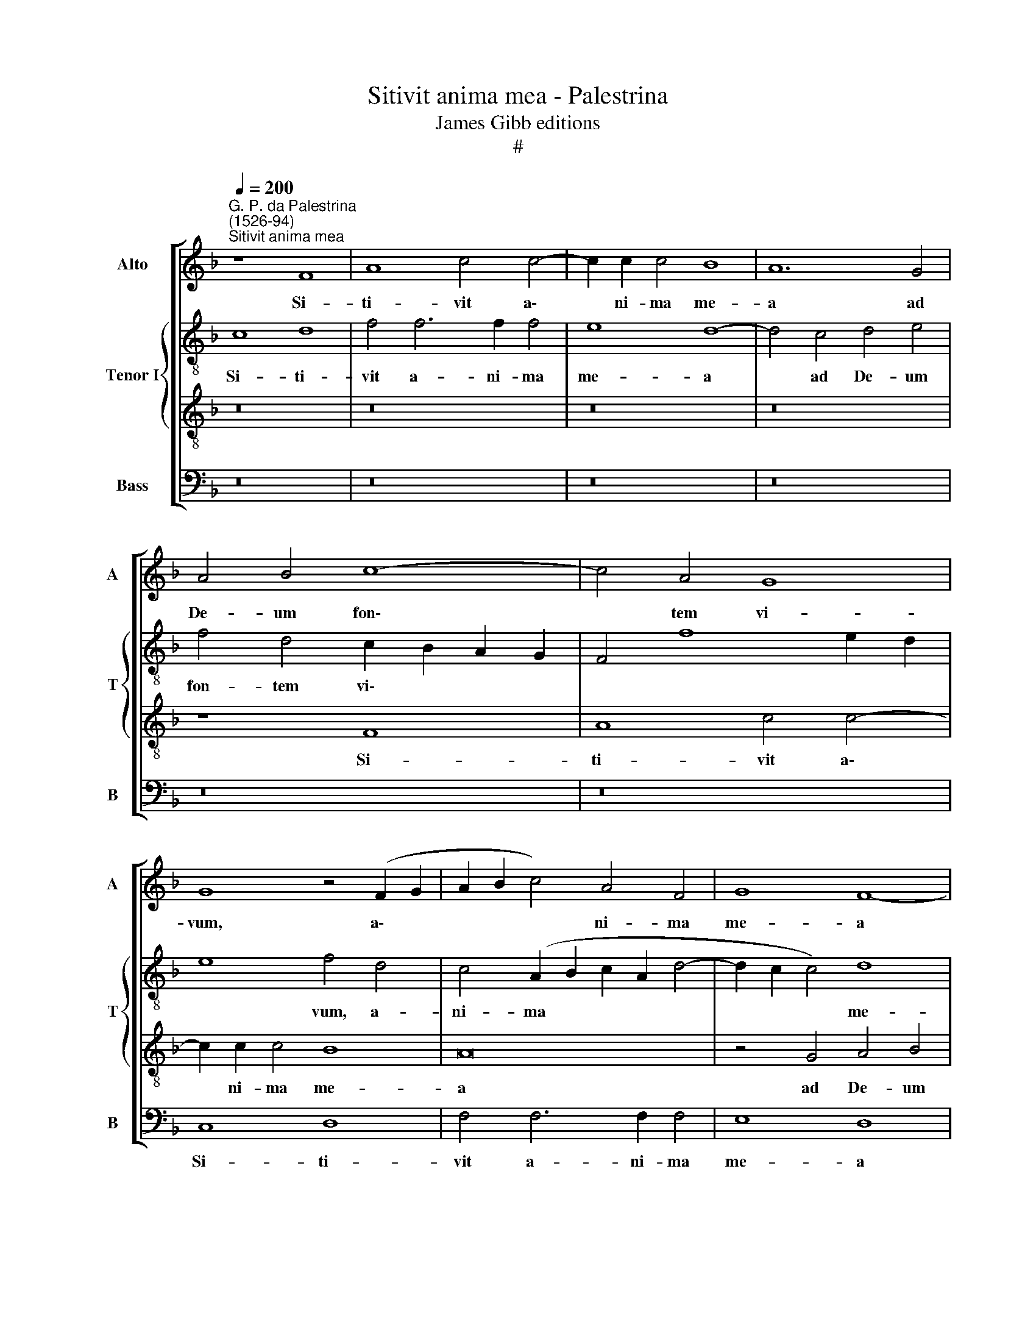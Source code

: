 X:1
T:Sitivit anima mea - Palestrina
T:James Gibb editions
T:#
%%score [ 1 { 2 | 3 } 4 ]
L:1/8
Q:1/4=200
M:none
K:F
V:1 treble nm="Alto" snm="A"
V:2 treble-8 nm="Tenor I" snm="T"
V:3 treble-8 
V:4 bass nm="Bass" snm="B"
V:1
"^G. P. da Palestrina\n(1526-94)""^Sitivit anima mea" z8 F8 | A8 c4 c4- | c2 c2 c4 B8 | A12 G4 | %4
w: Si-|ti- vit a\-|* ni- ma me-|a ad|
 A4 B4 c8- | c4 A4 G8 | G8 z4 (F2 G2 | A2 B2 c4) A4 F4 | G8 F8- | F4 E4 F4 G4 | A4 F4 G8 | A8 z8 | %12
w: De- um fon\-|* tem vi-|vum, a\- *|* * * ni- ma|me- a|* ad De- um|fon- tem vi-|vum,|
 z4 G4 A4 B4 | c4 A4 G8 | F4 (G6 F2 F4- | F4 E2 D2 E8 | F8) z4 F4- | F4 G4 A6 B2 | c4 A8 B4 | %19
w: ad De- um|fon- tem vi-|vum, vi\- * *||vum: quan\-|* do ve- ni-|am, et ap-|
 c4 (A6 G2 A2 F2 | G8 F4) D4- | D4 E4 F6 G2 | A4 F4 G4 A4 | F8 E4 G4 | A4 c6 B2 A4 | %25
w: pa- re\- * * *|* bo, quan\-|* do ve- ni-|am, et ap- pa-|re- bo an-|te fa- ci- em|
 (G4 F2 E2 F2 E2 E2 DC | D8) C4 E4 | F4 A6 G2 F4 | (E2 F2 G2 E2 F8) | F16- | F16 | z4 F4 A4 A4 | %32
w: De\- * * * * * * *|* i, an-|te fa- ci- em|De\- * * * *|i?||Fu- e- runt|
 c8 G8- | G8 z8 | z16 | d12 c4 | (c6 B2 A4 G4) | F8 E8 | A16 | G4 G4 E4 F4 | (G6 FE D8) | %41
w: mi- hi|||la- cry-|mae * * *|me- ae|pa-|nes di- e ac|no\- * * *|
 E4 G8 A4- | A2 A2 A4 B8 | A4 F4 G6 G2 | A8 z8 | z4 d6 c2 B4 | A4 G4 (F4 G4- | G2 F2 F8 E4) | F16 | %49
w: cte, dum di\-|* ci- tur mi-|hi quo- ti- di-|e:|U- bi est|De- us tu\- *||us?|
 z16 | z16 | z4 G4 A6 A2 | A8 B8 | A8 F8 | G4 A4 D4 d4- | d2 c2 B4 A4 G4 | %56
w: ||dum di- ci-|tur mi-|hi quo-|ti- di- e: u\-|* bi est De- us|
[Q:1/4=197] (F4[Q:1/4=193] G6[Q:1/4=189] F2[Q:1/4=186] F4- | %57
w: tu\- * * *|
[Q:1/4=182] F4[Q:1/4=179] E2[Q:1/4=177] D2[Q:1/4=173] E8) |[Q:1/4=170] F16 |] %59
w: |us?|
V:2
 c8 d8 | f4 f6 f2 f4 | e8 d8- | d4 c4 d4 e4 | f4 d4 c2 B2 A2 G2 | F4 f8 e2 d2 | e8 f4 d4 | %7
w: Si- ti-|vit a- ni- ma|me- a|* ad De- um|fon- tem vi\- * * *||* vum, a-|
 c4 (A2 B2 c2 A2 d4- | d2 c2 c4) d8 | G8 z8 | c8 d8 | f4 f6 f2 f4 | e8 d8 | z4 c4 d4 e4 | %14
w: ni- ma * * * *|* * * me-|a,|si- ti-|vit a- ni- ma|me- a|ad De- um|
 (f4 e2 d2 c4) B4 | c16 | A4 B8 c4 | d6 e2 f4 d4 | e4 f4 d8 | (c6 d2 e4) f4- | f4 e4 (f6 e2 | %21
w: fon\- * * * tem|vi-|vum: quan- do|ven- ni- am, et|ap- pa- re-|bo, * * quan\-|* do ve\- *|
 d4 c2 B2 A4) d4 | c4 d4 c4 c4 | F8 G8 | z4 c4 e4 f4 | e4 (d6 c2 c4- | c4 B4) (A4 G4 | F6 G2) A8 | %28
w: * * * * ni-|am, et ap- pa-|re- bo|an- te fa-|ci- em * *|* * De\- *|* * i,|
 z4 c4 d4 f4- | f2 e2 d4 c8 | d4 B4 d4 d4 | f8 c8- | c8 _e8- | e4 d4 (d8- | d4 c4 B4 (A4-) | %35
w: an- te fa\-|* ci- em De-|i? Fu- e- runt|mi- hi|* la\-|* cry- mae|* * * me\-|
 A4 G4) A8 | z8 F8- | F8 G4 c4 | (c2 B2 A2 G2 F4) f4 | e4 d6 c2 c4- | c4 =B2 A2 B8 | c4 e8 f4- | %42
w: * * ae|pa\-|* nes di-|e * * * * ac|no\- * * *||cte, dum di\-|
 f2 f2 f4 f8 | f4 c4 d4 e4 | f4 d4 c6 c2 | d8 z4 f4- | f2 e2 d4 c4 B4 | (c4 d8 c2 B2 | A6 G2) F8 | %49
w: * ci- tur mi-|hi quo- ti- di-|e, quo- ti- di-|e: U\-|* bi est De- us|tu\- * * *|* * us?|
 z4 d6 c2 B4 | A4 G4 (A4 B4 | G8) F4 c4 | f6 f2 f8 | f8 c4 d4 | c4 c4 (f6 e2 | d8) z4 d4- | %56
w: u- bi est|De- us tu\- *|* us? dum|di- ci- tur|mi- hi quo-|ti- di- e: *|* u\-|
 d2 d2 c4 c4 d4 | c16 | c16 |] %59
w: * bi est De- us|tu-|us?|
V:3
 z16 | z16 | z16 | z16 | z8 F8 | A8 c4 c4- | c2 c2 c4 B8 | A16 | z4 G4 A4 B4 | c8 B8 | %10
w: ||||Si-|ti- vit a\-|* ni- ma me-|a|ad De- um|fon- tem|
 A2 B2 c2 A2 B2 c2 d4- | d2 c2 c8 =B4 | c8 z4 G4 | A6 A2 B4 c4 | (A4 G4 A4 G2 F2 | G16 | F16) | %17
w: vi\- * * * * * *||vum, ad|De- um fon- tem|vi\- * * * *||vum:|
 z16 | z4 F8 G4 | A6 B2 c4 A4 | B4 c4 A4 (B4- | B4 A2 G2 F4) B4 | A8 G4 (c4- | c2 =BA B4) c8- | %24
w: |quan- do|ve- ni- am, et|ap- pa- re- bo,|* * * * et|ap- pa- re\-|* * * * bo|
 c8 z4 F4 | G4 B6 c2 A4 | G8 c8 | z8 F8 | G8 B6 B2 | A4 (B6 AG A4) | B16 | z8 z4 F4 | A4 A4 c8 | %33
w: * an-|te fa- ci- em|De- i,|an-|te fa- ci-|em De\- * * *|i?|Fu-|e- runt mi-|
 B4 B8 A4 | (A6 G2 F4 E4) | D8 E8 | A16 | B8 c6 B2 | A2 G2 F2 G2 A2 B2 c4- | c4 =B4 c8 | d8 G8 | %41
w: hi la- cry-|mae * * *|me- ae|pa-|nes di\- *||* e ac|no- cte,|
 z4 G4 c6 c2 | c8 d8 | c4 A4 B4 c4 | F4 F4 G4 A4 | B8 z4 d4- | d2 c2 B4 A4 G4 | (A4 B4 G8) | %48
w: dum di- ci-|tur mi-|hi quo- ti- di-|e, quo- ti- di-|e: U\-|* bi est De- us|tu\- * *|
 F8 z4 d4- | d2 c2 B4 A4 G4 | (F4 G6 F2 F4- | F4 E4) F4 A4 | d6 d2 d8 | c8 A4 B4 | B4 A4 B8 | %55
w: us? u\-|* bi est De- us|tu\- * * *|* * us? dum|di- ci- tur|mi- hi quo-|ti- di- e:|
 z4 d6 c2 B4 | A4 G4 (A4 B4 | G16) | A16 |] %59
w: u- bi est|De- us tu\- *||us?|
V:4
 z16 | z16 | z16 | z16 | z16 | z16 | C,8 D,8 | F,4 F,6 F,2 F,4 | E,8 D,8 | C,8 D,4 E,4 | %10
w: ||||||Si- ti-|vit a- ni- ma|me- a|ad De- um|
 F,4 A,4 (G,8 | F,6 E,2 D,8) | C,8 z8 | z8 z4 C,4 | D,4 E,4 F,4 D,4 | C,16 | F,,4 B,,8 A,,4 | %17
w: fon- tem vi\-||vum,|ad|De- um fon- tem|vi-|vum: quan- do|
 B,,4 G,,4 D,8 | z16 | z16 | z8 z4 B,,4- | B,,4 C,4 D,6 E,2 | F,4 D,4 E,4 F,4 | D,8 (C,6 B,,2 | %24
w: ve- ni- am,|||quan\-|* do ve- ni-|am, et ap- pa-|re- bo *|
 A,,8 z8) | z16 | z8 z4 C,4 | D,4 F,6 E,2 D,4 | C,8 (B,,2 C,2 D,2 E,2 | F,16 | z8) B,,8 | %31
w: ||an-|te fa- ci- em|De- i? * * *||Fu-|
 D,4 D,4 F,8 | F,8 z8 | G,12 F,4 | (F,6 E,2 D,4 C,4) | B,,8 A,,8- | A,,8 D,8- | D,8 C,8 | F,16 | %39
w: e- runt mi-|hi|la- cry-|mae * * *|me- ae|* pa\-|* nes|di-|
 G,8 A,8 | G,16 | C,4 C,8 F,4- | F,2 F,2 F,4 B,,8 | F,8 z8 | z4 D,4 _E,4 F,4 | B,,16 | z16 | %47
w: e ac|no-|cte, dum di\-|* ci- tur mi-|hi|quo- ti- di-|e:||
 z4 B,,4 B,,4 C,4 | D,4 D,6 C,2 B,,4 | A,,4 G,,4 F,,4 G,,4 | D,4 _E,4 (D,4 B,,4) | C,8 z4 F,4 | %52
w: quo- ti- di-|e: U- bi est|De- us tu- us,|De- us tu\- *|us? dum|
 D,6 D,2 B,,8 | F,8 F,4 D,4 | _E,4 F,4 B,,4 B,4- | B,2 A,2 G,4 ^F,4 G,4 | D,4 E,4 F,4 B,,4 | C,16 | %58
w: di- ci- tur|mi- hi quo-|ti- di- e: u\-|* bi est De- us|tu- us, De us|tu-|
 F,,16 |] %59
w: us?|

